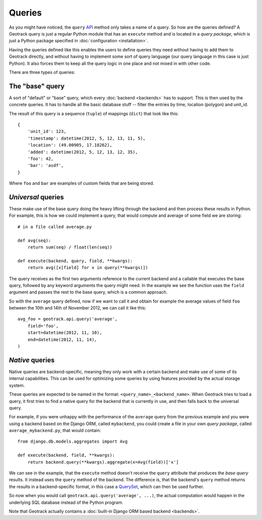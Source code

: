 Queries
=======
As you might have noticed, the ``query`` `API <usage>`_ method only takes a name of a query. So how are the queries defined? A Geotrack query is just a regular Python module that has an ``execute`` method and is located in a *query package*, which is just a Python package specified in :doc:`configuration <installation>`.

Having the queries defined like this enables the users to define queries they need without having to add them to Geotrack directly, and without having to implement some sort of query language (our query language in this case is just Python). It also forces them to keep all the query logic in one place and not mixed in with other code.

There are three types of queries:

The "base" query
~~~~~~~~~~~~~~~~
A sort of "default" or "base" query, which every :doc:`backend <backends>` has to support. This is then used by the concrete queries. It has to handle all the basic database stuff -- filter the entries by time, location (polygon) and unit_id.

The result of this query is a sequence (``tuple``) of mappings (``dict``) that look like this::

    {
        'unit_id': 123,
        'timestamp': datetime(2012, 5, 12, 13, 11, 5),
        'location': (49.00905, 17.18262),
        'added': datetime(2012, 5, 12, 13, 12, 35),
        'foo': 42,
        'bar': 'asdf',
    }

Where ``foo`` and ``bar`` are examples of custom fields that are being stored.

*Universal* queries
~~~~~~~~~~~~~~~~~~~
These make use of the base query doing the heavy lifting through the backend and then process these results in Python. For example, this is how we could implement a query, that would compute and average of some field we are storing::

    # in a file called average.py

    def avg(seq):
        return sum(seq) / float(len(seq))

    def execute(backend, query, field, **kwargs):
        return avg([x[field] for x in query(**kwargs)])


The query receives as the first two arguments reference to the current backend and a callable that executes the base query, followed by any keyword arguments the query might need. In the example we see the function uses the ``field`` argument and passes the rest to the base query, which is a common approach.

So with the ``average`` query defined, now if we want to call it and obtain for example the average values of field ``foo`` between the 10th and 14th of November 2012, we can call it like this::

    avg_foo = geotrack.api.query('average',
        field='foo',
        start=datetime(2012, 11, 10),
        end=datetime(2012, 11, 14),
    )

*Native* queries
~~~~~~~~~~~~~~~~
Native queries are backend-specific, meaning they only work with a certain backend and make use of some of its internal capabilities. This can be used for optimizing some queries by using features provided by the actual storage system.

These queries are expected to be named in the format: ``<query_name>_<backend_name>``. When Geotrack tries to load a query, it first tries to find a native query for the backend that is currently in use, and then falls back to the universal query.

For example, if you were unhappy with the performance of the ``average`` query from the previous example and you were using a backend based on the Django ORM, called ``mybackend``, you could create a file in your own *query package*, called ``average_mybackend.py``, that would contain::

    from django.db.models.aggregates import Avg

    def execute(backend, field, **kwargs):
        return backend.query(**kwargs).aggregate(x=Avg(field))['x']

We can see in the example, that the ``execute`` method doesn't receive the ``query`` attribute that produces the *base query* results. It instead uses the ``query`` method of the backend. The difference is, that the backend's ``query`` method returns the results in a backend-specific format, in this case a `QuerySet <https://docs.djangoproject.com/en/dev/ref/models/querysets/#queryset-api>`_, which can then be used further.

So now when you would call ``geotrack.api.query('average', ...)``, the actual computation would happen in the underlying SQL database instead of the Python program.

Note that Geotrack actually contains a :doc:`built-in Django ORM based backend <backends>`.
